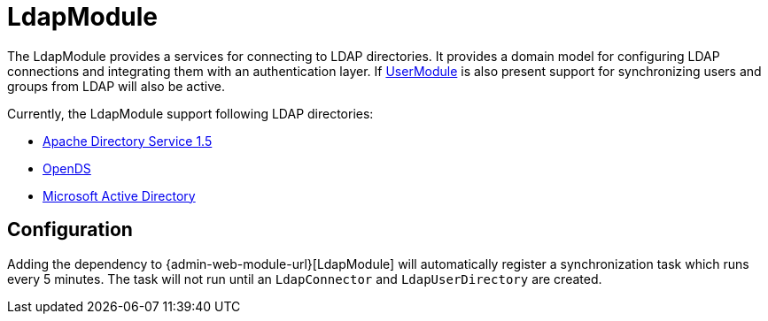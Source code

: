 = LdapModule

The LdapModule provides a services for connecting to LDAP directories.
It provides a domain model for configuring LDAP connections and integrating them with an authentication layer.
If <<user-module-url,UserModule>> is also present support for synchronizing users and groups from LDAP will also be active.

Currently, the LdapModule support following LDAP directories:

* https://directory.apache.org/apacheds/[Apache Directory Service 1.5]
* https://opends.java.net/[OpenDS]
* https://msdn.microsoft.com/en-us/library/bb742424.aspx[Microsoft Active Directory]

== Configuration

Adding the dependency to {admin-web-module-url}[LdapModule] will automatically register a synchronization task which runs every 5 minutes.
The task will not run until an `LdapConnector` and `LdapUserDirectory` are created.

